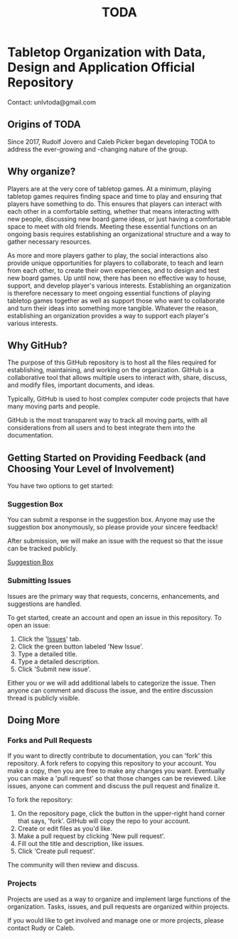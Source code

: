 #+TITLE: TODA
* Tabletop Organization with Data, Design and Application Official Repository

  Contact: unlvtoda@gmail.com
  
** Origins of TODA
  
  Since 2017, Rudolf Jovero and Caleb Picker began developing TODA to address the ever-growing and -changing nature of the group.

** Why organize?

  Players are at the very core of tabletop games.
  At a minimum, playing tabletop games requires finding space and time to play and ensuring that players have something to do.
  This ensures that players can interact with each other in a comfortable setting, whether that means interacting with new people, discussing new board game ideas, or just having a comfortable space to meet with old friends.
  Meeting these essential functions on an ongoing basis requires establishing an organizational structure and a way to gather necessary resources.
  
  As more and more players gather to play, the social interactions also provide unique opportunities for players to collaborate, to teach and learn from each other, to create their own experiences, and to design and test new board games.
  Up until now, there has been no effective way to house, support, and develop player's various interests.
  Establishing an organization is therefore necessary to meet ongoing essential functions of playing tabletop games together as well as support those who want to collaborate and turn their ideas into something more tangible.
  Whatever the reason, establishing an organization provides a way to support each player's various interests.
    
** Why GitHub?

  The purpose of this GitHub repository is to host all the files required for establishing, maintaining, and working on the organization.
  GitHub is a collaborative tool that allows multiple users to interact with, share, discuss, and modify files, important documents, and ideas. 
  
  Typically, GitHub is used to host complex computer code projects that have many moving parts and people. 

  GitHub is the most transparent way to track all moving parts, with all considerations from all users and to best integrate them into the documentation.

** Getting Started on Providing Feedback (and Choosing Your Level of Involvement)

You have two options to get started:

*** Suggestion Box
You can submit a response in the suggestion box. Anyone may use the suggestion box anonymously, so please provide your sincere feedback! 

After submission, we will make an issue with the request so that the issue can be tracked publicly.

[[https://forms.gle/vPe3dBW6jM1tnogB6][Suggestion Box]]

*** Submitting Issues

Issues are the primary way that requests, concerns, enhancements, and suggestions are handled.

To get started, create an account and open an issue in this repository.  To open an issue:

1. Click the '[[https://github.com/calebjpicker/TODA/issues][Issues]]' tab.  
2. Click the green button labeled 'New Issue'.
3. Type a detailed title.
4. Type a detailed description.
5. Click 'Submit new issue'.

Either you or we will add additional labels to categorize the issue.
Then anyone can comment and discuss the issue, and the entire discussion thread is publicly visible.

** Doing More
*** Forks and Pull Requests
If you want to directly contribute to documentation, you can 'fork' this repository.
A fork refers to copying this repository to your account.
You make a copy, then you are free to make any changes you want.
Eventually you can make a 'pull request' so that those changes can be reviewed.
Like issues, anyone can comment and discuss the pull request and finalize it.

To fork the repository:

1. On the repository page, click the button in the upper-right hand corner that says, 'fork'. GitHub will copy the repo to your account.
2. Create or edit files as you'd like.
3. Make a pull request by clicking 'New pull request'.
4. Fill out the title and description, like issues.
5. Click 'Create pull request'.

The community will then review and discuss.

*** Projects
Projects are used as a way to organize and implement large functions of the organization. Tasks, issues, and pull requests are organized within projects.

If you would like to get involved and manage one or more projects, please contact Rudy or Caleb.
